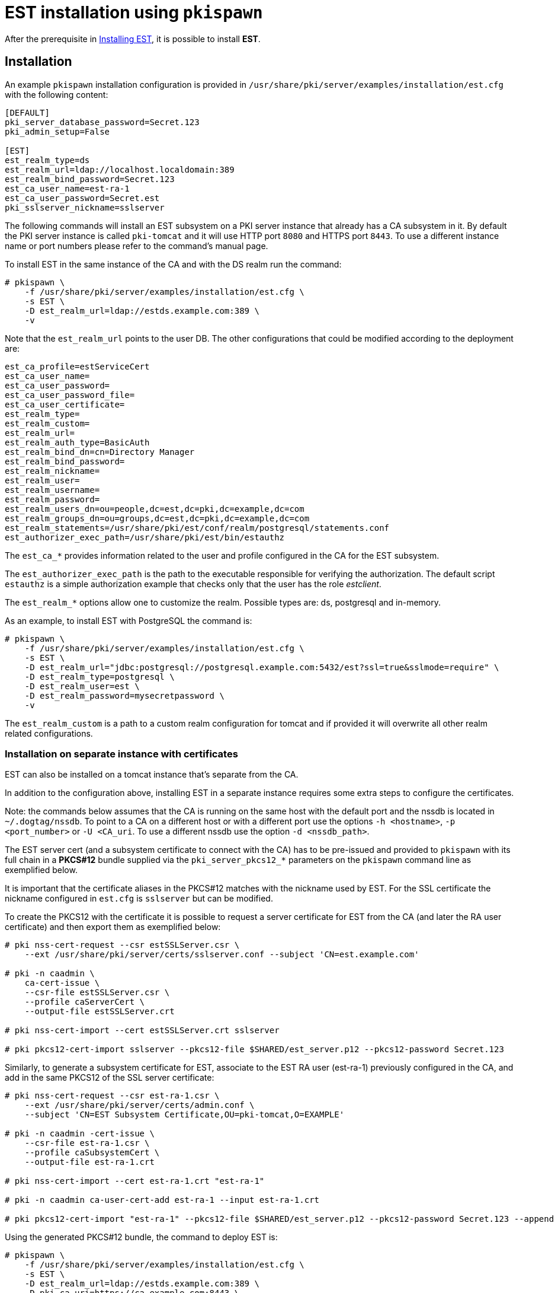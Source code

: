 :_mod-docs-content-type: PROCEDURE

[id="installing-est-pkispawn_{context}"]
= EST installation using `pkispawn` 

After the prerequisite in xref:../est/installing-est.adoc[Installing
EST], it is possible to install *EST*.


== Installation 

An example `pkispawn` installation configuration is provided in
`/usr/share/pki/server/examples/installation/est.cfg` with the following content:

----
[DEFAULT]
pki_server_database_password=Secret.123
pki_admin_setup=False

[EST]
est_realm_type=ds
est_realm_url=ldap://localhost.localdomain:389
est_realm_bind_password=Secret.123
est_ca_user_name=est-ra-1
est_ca_user_password=Secret.est
pki_sslserver_nickname=sslserver
----

The following commands will install an EST subsystem on a PKI server
instance that already has a CA subsystem in it. By default the PKI
server instance is called `pki-tomcat` and it will use HTTP port `8080`
and HTTPS port `8443`. To use a different instance name or port numbers
please refer to the command's manual page.

To install EST in the same instance of the CA and with the DS realm run the command:

----
# pkispawn \
    -f /usr/share/pki/server/examples/installation/est.cfg \
    -s EST \
    -D est_realm_url=ldap://estds.example.com:389 \
    -v
----

Note that the `est_realm_url` points to the user DB. The other configurations that could be modified according to the deployment are:

----
est_ca_profile=estServiceCert
est_ca_user_name=
est_ca_user_password=
est_ca_user_password_file=
est_ca_user_certificate=
est_realm_type=
est_realm_custom=
est_realm_url=
est_realm_auth_type=BasicAuth
est_realm_bind_dn=cn=Directory Manager
est_realm_bind_password=
est_realm_nickname=
est_realm_user=
est_realm_username=
est_realm_password=
est_realm_users_dn=ou=people,dc=est,dc=pki,dc=example,dc=com
est_realm_groups_dn=ou=groups,dc=est,dc=pki,dc=example,dc=com
est_realm_statements=/usr/share/pki/est/conf/realm/postgresql/statements.conf
est_authorizer_exec_path=/usr/share/pki/est/bin/estauthz
----

The `est_ca_*` provides information related to the user and profile
configured in the CA for the EST subsystem.

The `est_authorizer_exec_path` is the path to the executable
responsible for verifying the authorization. The default script
`estauthz` is a simple authorization example that checks only that the
user has the role _estclient_.

The `est_realm_*` options allow one to customize the realm. Possible types
are: ds, postgresql and in-memory.

As an example, to install EST with PostgreSQL the command is:

----
# pkispawn \
    -f /usr/share/pki/server/examples/installation/est.cfg \
    -s EST \
    -D est_realm_url="jdbc:postgresql://postgresql.example.com:5432/est?ssl=true&sslmode=require" \
    -D est_realm_type=postgresql \
    -D est_realm_user=est \
    -D est_realm_password=mysecretpassword \
    -v
----

The `est_realm_custom` is a path to a custom realm configuration for
tomcat and if provided it will overwrite all other realm related
configurations.

=== Installation on separate instance with certificates 

EST can also be installed on a tomcat instance that’s separate from
the CA.

In addition to the configuration above, installing EST in a separate instance
requires some extra steps to configure the certificates.

Note: the commands below assumes that the CA is running on the same host with
the default port and the nssdb is located in `~/.dogtag/nssdb`. To
point to a CA on a different host or with a different port use the options `-h
<hostname>`, `-p <port_number>` or `-U <CA_uri`. To use a different
nssdb use the option `-d <nssdb_path>`.

The EST server cert (and a subsystem certificate to connect with the
CA) has to be pre-issued and provided to `pkispawn` with its full
chain in a *PKCS#12* bundle supplied via the `pki_server_pkcs12_*`
parameters on the `pkispawn` command line as exemplified below.

It is important that the certificate aliases in the PKCS#12 matches with
the nickname used by EST. For the SSL certificate the nickname configured
in `est.cfg` is `sslserver` but can be modified.

To create the PKCS12 with the certificate it is possible to
request a server certificate for EST from the CA (and later the
RA user certificate) and then export them as exemplified below:

----
# pki nss-cert-request --csr estSSLServer.csr \
    --ext /usr/share/pki/server/certs/sslserver.conf --subject 'CN=est.example.com'

# pki -n caadmin \
    ca-cert-issue \
    --csr-file estSSLServer.csr \
    --profile caServerCert \
    --output-file estSSLServer.crt

# pki nss-cert-import --cert estSSLServer.crt sslserver

# pki pkcs12-cert-import sslserver --pkcs12-file $SHARED/est_server.p12 --pkcs12-password Secret.123
----

Similarly, to generate a subsystem certificate for EST, associate to
the EST RA user (est-ra-1) previously configured in the CA, and add in the same
PKCS12 of the SSL server certificate:

----
# pki nss-cert-request --csr est-ra-1.csr \
    --ext /usr/share/pki/server/certs/admin.conf \
    --subject 'CN=EST Subsystem Certificate,OU=pki-tomcat,O=EXAMPLE'

# pki -n caadmin -cert-issue \
    --csr-file est-ra-1.csr \
    --profile caSubsystemCert \
    --output-file est-ra-1.crt

# pki nss-cert-import --cert est-ra-1.crt "est-ra-1"

# pki -n caadmin ca-user-cert-add est-ra-1 --input est-ra-1.crt

# pki pkcs12-cert-import "est-ra-1" --pkcs12-file $SHARED/est_server.p12 --pkcs12-password Secret.123 --append
----

Using the generated PKCS#12 bundle, the command to deploy EST is:

----
# pkispawn \
    -f /usr/share/pki/server/examples/installation/est.cfg \
    -s EST \
    -D est_realm_url=ldap://estds.example.com:389 \
    -D pki_ca_uri=https://ca.example.com:8443 \
    -D est_ca_user_password= \
    -D est_ca_user_certificate=est-ra-1 \
    -D pki_server_pkcs12_path=est_server.p12 \
    -D pki_server_pkcs12_password=Secret.123 \
    -v
----


=== Installation on separate instance without certificates 

If the PKCS#12 bundle certificates are not provided to `pkispawn`,
during the installation, the EST server cert is issued
automatically using the profile configured for EST. The connection
with the CA uses the credentials (_username/password_) provided in the
configuration file. In such a case the CA signing certificate is
needed. Retrieving the certificate can be done in the CA server with
the command:

----
# pki-server cert-export ca_signing --cert-file ca_signing.crt
----

It is possible to install EST with the following command:

----
# pkispawn \
    -f /usr/share/pki/server/examples/installation/est.cfg \
    -s EST \
    -D est_realm_url=ldap://estds.example.com:389 \
    -D pki_ca_uri=https://ca.example.com:8443 \
    -D pki_cert_chain_path=ca_signing.crt \
    -D pki_cert_chain_nickname=caSigning \
    -v
----

After the installation it is possible to update the EST server
certificates with a new certificate using a different profile if the
EST released certificates are not meant for the server. Additionally,
a certificate for TLS authentication could be added in the EST nssdb
and configured in the file
`/var/lib/pki/pki-tomcat/conf/est/backend.conf`.


== Removing EST 

To remove the EST subsystem it is possible to use the `pkidestroy`
command as follow:

----
# pkidestroy -s EST -v
----

Note: the configuration and log folders are not removed. To remove
everything add the the options: `--remove-conf` `--remove-logs`.
